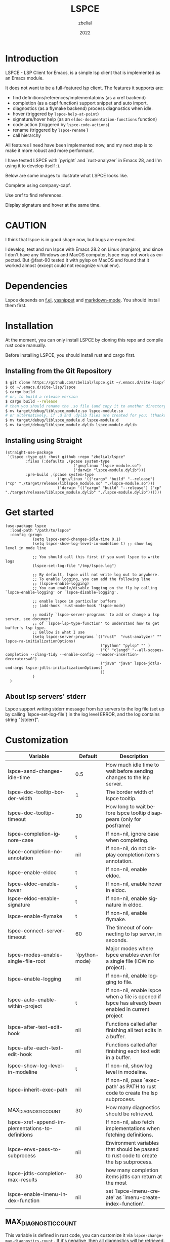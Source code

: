 # -*- eval: (org-appear-mode -1); -*-
#+TITLE: LSPCE
#+AUTHOR: zbelial
#+EMAIL: zjyzhaojiyang@gmail.com
#+DATE: 2022
#+LANGUAGE: en

* Introduction
  LSPCE - LSP Client for Emacs, is a simple lsp client that is implemented as an Emacs module.

  It does not want to be a full-featured lsp client. The features it supports are:
  - find definitions/references/implementatoins (as a xref backend)
  - completion (as a capf function)
    support snippet and auto import.
  - diagnostics (as a flymake backend)
    process diagnostics when idle.
  - hover (triggered by ~lspce-help-at-point~)
  - signature/hover help (as an ~eldoc-documentation-functions~ function)
  - code action (triggered by ~lspce-code-actions~)
  - rename (triggered by ~lspce-rename~ )
  - call hierarchy
    

  All features I need have been implemented now, and my next step is to make it more robust and more performant.
  

  I have tested LSPCE with `pyright` and `rust-analyzer` in Emacs 28, and I'm using it to develop itself :).

  Below are some images to illustrate what LSPCE looks like.

  Complete using company-capf.
  [[file:images/completion.png]]

  Use xref to find references.
  [[file:images/references.png]]

  Display signature and hover at the same time.
  [[file:images/eldoc.png]]
  
* CAUTION
  I think that lspce is in good shape now, but bugs are expected.

  I develop, test and run lspce with Emacs 28.2 on Linux (manjaro), and since I don't have any Windows and MacOS computer, lspce may not work as expected. But @fast-90 tested it with pylsp on MacOS and found that it worked almost (except could not recognize virual env).
  
* Dependencies
  Lspce depends on [[https://github.com/rejeep/f.el][f.el]], [[https://github.com/joaotavora/yasnippet][yasnippet]] and [[https://github.com/jrblevin/markdown-mode][markdown-mode]]. You should install them first. 

* Installation
  At the moment, you can only install LSPCE by cloning this repo and compile rust code manually.

  Before installing LSPCE, you should install rust and cargo first.

** Installing from the Git Repository
   #+BEGIN_SRC bash
     $ git clone https://github.com/zbelial/lspce.git ~/.emacs.d/site-lisp/lspce
     $ cd ~/.emacs.d/site-lisp/lspce
     $ cargo build
     # or, to build a release version
     $ cargo build --release
     # then you should rename the .so file (and copy it to another directory )
     $ mv target/debug/liblspce_module.so lspce-module.so 
     # or alternatively, if .d and .dylib files are created for you: (thanks @fast-90 for this)
     $ mv target/debug/liblspce_module.d lspce-module.d
     $ mv target/debug/liblspce_module.dylib lspce-module.dylib
   #+END_SRC

** Installing using Straight
   #+BEGIN_SRC elisp
     (straight-use-package
      `(lspce :type git :host github :repo "zbelial/lspce"
              :files (:defaults ,(pcase system-type
                                   ('gnu/linux "lspce-module.so")
                                   ('darwin "lspce-module.dylib")))
              :pre-build ,(pcase system-type
                            ('gnu/linux '(("cargo" "build" "--release") ("cp" "./target/release/liblspce_module.so" "./lspce-module.so")))
                            ('darwin '(("cargo" "build" "--release") ("cp" "./target/release/liblspce_module.dylib" "./lspce-module.dylib"))))))
   #+END_SRC

* Get started
  #+BEGIN_SRC elisp
    (use-package lspce
      :load-path "/path/to/lspce"
      :config (progn
                (setq lspce-send-changes-idle-time 0.1)
                (setq lspce-show-log-level-in-modeline t) ;; show log level in mode line

                ;; You should call this first if you want lspce to write logs
                (lspce-set-log-file "/tmp/lspce.log")

                ;; By default, lspce will not write log out to anywhere. 
                ;; To enable logging, you can add the following line
                ;; (lspce-enable-logging)
                ;; You can enable/disable logging on the fly by calling `lspce-enable-logging' or `lspce-disable-logging'.

                ;; enable lspce in particular buffers
                ;; (add-hook 'rust-mode-hook 'lspce-mode)

                ;; modify `lspce-server-programs' to add or change a lsp server, see document
                ;; of `lspce-lsp-type-function' to understand how to get buffer's lsp type.
                ;; Bellow is what I use
                (setq lspce-server-programs `(("rust"  "rust-analyzer" "" lspce-ra-initializationOptions)
                                              ("python" "pylsp" "" )
                                              ("C" "clangd" "--all-scopes-completion --clang-tidy --enable-config --header-insertion-decorators=0")
                                              ("java" "java" lspce-jdtls-cmd-args lspce-jdtls-initializationOptions)
                                              ))
                )
      )
  #+END_SRC
  
** About lsp servers' stderr
   Lspce support writing stderr message from lsp servers to the log file (set up by calling `lspce-set-log-file`) in the log level ERROR, and the log contains string "[stderr]".

* Customization
  | Variable                                         | Default        | Description                                                                                         |
  |--------------------------------------------------+----------------+-----------------------------------------------------------------------------------------------------|
  | lspce-send-changes-idle-time                     | 0.5            | How much idle time to wait before sending changes to the lsp server.                                |
  | lspce-doc-tooltip-border-width                   | 1              | The border width of lspce tooltip.                                                                  |
  | lspce-doc-tooltip-timeout                        | 30             | How long to wait before lspce tooltip disappears (only for posframe)                                |
  | lspce-completion-ignore-case                     | t              | If non-nil, ignore case when completing.                                                            |
  | lspce-completion-no-annotation                   | nil            | If non-nil, do not display completion item's annotation.                                            |
  | lspce-enable-eldoc                               | t              | If non-nil, enable eldoc.                                                                           |
  | lspce-eldoc-enable-hover                         | t              | If non-nil, enable hover in eldoc.                                                                  |
  | lspce-eldoc-enable-signature                     | t              | If non-nil, enable signature in eldoc.                                                              |
  | lspce-enable-flymake                             | t              | If non-nil, enable flymake.                                                                         |
  | lspce-connect-server-timeout                     | 60             | The timeout of connecting to lsp server, in seconds.                                                |
  | lspce-modes-enable-single-file-root              | `(python-mode) | Major modes where lspce enables even for a single file (IOW no project).                            |
  | lspce-enable-logging                             | nil            | If non-nil, enable logging to file.                                                                 |
  | lspce-auto-enable-within-project                 | t              | If non-nil, enable lspce when a file is opened if lspce has already been enabled in current project |
  | lspce-after-text-edit-hook                       | nil            | Functions called after finishing all text edits in a buffer.                                        |
  | lspce-afte-each-text-edit-hook                   | nil            | Functions called after finishing each text edit in a buffer.                                        |
  | lspce-show-log-level-in-modeline                 | t              | If non-nil, show log level in modeline.                                                             |
  | lspce-inherit-exec-path                          | nil            | If non-nil, pass `exec-path' as PATH to rust code to create the lsp subprocess.                     |
  | MAX_DIAGNOSTIC_COUNT                             | 30             | How many diagnostics should be retrieved.                                                           |
  | lspce-xref-append-implementations-to-definitions | nil            | If non-nil, also fetch implementations when fetching definitions.                                   |
  | lspce-envs-pass-to-subprocess                    | nil            | Environment variables that should be passed to rust code to create the lsp subprocess.              |
  | lspce-jdtls-completion-max-results               | 30             | how many completion items jdtls can return at the most                                              |
  | lspce-enable-imenu-index-function                | nil            | set `lspce-imenu-create' as `imenu-create-index-function'.                                          |
  
** MAX_DIAGNOSTIC_COUNT
   This variable is defined in rust code, you can customize it via =lspce-change-max-diagnostics-count= . If it's negative, then all diagnostics will be retrieved.

** Logging
   On rust code side, there are 5 log level: DISABLED(0), ERROR(1), INFO(2), TRACE(3), DEBUG(4), and the default level is INFO. You can use functions =lspce-set-log-level-xxxx= to change log level to specific level.
   Before adding log level feature, two commands, =lspce-enable-logging= and =lspce-disable-logging=, already exist, which enable/disable logging entirely. Now =lspce-enable-logging= is equivalent of setting log level to DEBUG, and =lspce-disable-logging= is equivalent of setting log level to DISABLED.

** About python virtual environment
*** pylsp and jedi-language-server
    ATM, you can use virtual environments with both pylsp and jedi-language-server in lspce, all you need is a variable =lspce-jedi-environment=, which can be specified to point to the python interpreter, and a =.dir-locals.el= file.
    The following is a simple .dir-locals.el:
    #+BEGIN_SRC elisp
      ((python-mode
        . ((eval . (progn
                     (setq-local lspce-jedi-environment "/home/XXXX/tmp/venv/.venv/bin/python")))))
       (python-ts-mode
        . ((eval . (progn
                     (setq-local lspce-jedi-environment "/home/XXXX/tmp/venv/.venv/bin/python")))))
       )

    #+END_SRC

    And you can see how =lspce-jedi-environment= is used in =lspce-jedi-initializationOptions= and =lspce-pylsp-initializationOptions=.
*** pyright
    If you want to use pyright with lspce, =.dir-locals.el= can also help you. But I haven't tested it throughly.
    #+BEGIN_SRC elisp
      ((python-mode
        . ((eval . (progn
                     (setq-local exec-path (append (list "/home/XXXX/tmp/venv/.venv/bin/") exec-path))
                     (setq-local lspce-inherit-exec-path t)))))
       (python-ts-mode
        . ((eval . (progn
                     (setq-local exec-path (append (list "/home/XXXX/tmp/venv/.venv/bin/") exec-path))
                     (setq-local lspce-inherit-exec-path t))))))
    #+END_SRC

    I personally do NOT recommend to use lspce with pyright though, and please do NOT create issues about it. Thanks.
   
** About environment variables
   Sometime, you may need to pass some environment variables to rust code so that lspce can use these environment variables to start lsp server processes. You can use =lspce-envs-pass-to-subprocess= then, which is a list of environment variables, and the values of these environment variables are retrieved from =process-environment=, except ~PATH~, which is from =exec-path=. 

   The reason why this feature works in this way is I don't want lspce to be tightly bound with other tools, such as direnv, python's venv, and so on. So you should use someway to populate =process-environment= first if you want to use this feature.
   
   =lspce-envs-pass-to-subprocess= has made =lspce-inherit-exec-path= obsolete, even you can still use it. The logic is: all environment variables will be passed, and if =lspce-inherit-exec-path= is set true, PATH will be passed too.
   
* Architecture
  [[file:images/Architecture_of_LSPCE.png]]

  Some notes about the architecture:
  1. Every project is represented by a ~Project~ struct in LSPCE (aka the largest Box in the above image).
  2. LSPCE sends requests/notifications to LSP server(rust-analyzer, pyright, etc.) processes via a ~Transport~.
  3. Responses/notifications/requests issued by LSP servers are sent to ~Transport~ and then dispatched into three different queues by ~Message Dispatcher~. 
     Note that diagnositcs are disptched into a separate queue, from where LSPCE reads them and shows them using flymake. 
  4. After sending a request, LSPCE will read the response from the response queue in an interruptable way, so it won't block Emacs.

* Lspce vs Eglot/lsp-mode/lsp-bridge
** lspce vs eglot
*** pros
    - lspce has less chance to block user input or freeze Emacs
    - lspce supports multiple servers in a single project
      For projects containing, for example python files and rust files, lspce can start a pylsp server and a rust-analyzer server respectively.
      IIRC, eglot does not support this. Corret me if I'm wrong.
    - lspce's code is easier to understand for elisp newbies like me.
      Lspce does not use cl-loop, pcase-xxx etc, which I think is not easy to understand.

*** cons
    - lspce supports a smaller set of LSP features
    - lspce has only been tested with several lsp servers
      Eglot supports much more lsp servers than lspce
    - lower code quality
      I've heard several times that eglot has high code quality.
    - lspce does not support tramp

** lspce vs lsp-mode
*** pros
    - lspce has less chance to block user input or freeze Emacs
    - lspce's code is easier to understand for elisp newbies like me.
      I tried to understand lsp-mode's code but I failed. I really think lsp-mode's code is hard to understand, but I'm absolutely not an elisp export at all.

*** cons
    - lspce supports a much smaller set of LSP features
    - lspce has only been tested with several lsp servers
      lsp-mode supports much more lsp servers than lspce
    - lspce does not support running multiple servers in a single buffer
    - lspce does not support dap

** lspce vs lsp-bridge
*** pros
    - lspce is compatible with xre/capf/imenu etc.

*** cons
    - lspce support a smaller set of LSP features
    - In theory, lspce is slower than lsp-bridge
    - lspce does not support running multiple servers in a single buffer
    - lsp-bridge has built-in remote editing support
    - lsp-bridge provides other completing backends

* License
  GPLv3
  
* Acknowledgements
  Thanks to [[https://github.com/ubolonton/emacs-module-rs][emacs-module-rs]], which makes implementing LSPCE possible.

  Thanks to [[https://github.com/joaotavora/eglot][eglot]] and [[https://github.com/emacs-lsp/lsp-mode][lsp-mode]], I learned a lot about LSP from both of them during developing this package.

  Thanks to [[https://crates.io/crates/lsp-server][lsp-server]] from rust-analyzer, I used a lot of code from it (and modified them a little to make it suitable for a client).
